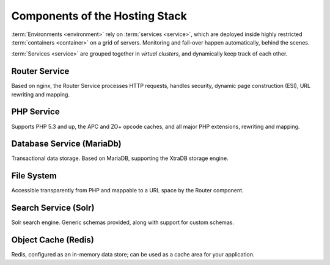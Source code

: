 Components of the Hosting Stack
===============================
:term:`Environments <environment>` rely on :term:`services <service>`, which are deployed inside highly restricted :term:`containers <container>` on a grid of servers. Monitoring and fail-over happen automatically, behind the scenes.

:term:`Services <service>` are grouped together in *virtual clusters*, and dynamically keep track of each other.

.. image:: /platform-components/images/service-grid.png
  :alt: Service Grid
  :align: center

.. todo::
   * We need to write an entry for the Entry Point Service.

Router Service
--------------
Based on nginx, the Router Service processes HTTP requests, handles security, dynamic page construction (ESI), URL rewriting and mapping.

PHP Service
-----------
Supports PHP 5.3 and up, the APC and ZO+ opcode caches, and all major PHP extensions, rewriting and mapping.

Database Service (MariaDb)
--------------------------
Transactional data storage. Based on MariaDB, supporting the XtraDB storage engine.

File System
-----------
Accessible transparently from PHP and mappable to a URL space by the Router component.

Search Service (Solr)
---------------------
Solr search engine. Generic schemas provided, along with support for custom schemas.

Object Cache (Redis)
--------------------
Redis, configured as an in-memory data store; can be used as a cache area for your application.

.. todo::
   * We need to write an entry for SSL.
